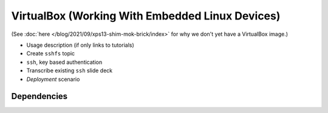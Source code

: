 .. ot-task:: ec.ec2.virtualbox
   :responsible: joerg.faschingbauer

VirtualBox (Working With Embedded Linux Devices)
================================================

(See :doc:`here </blog/2021/09/xps13-shim-mok-brick/index>` for why we
don't yet have a VirtualBox image.)

* Usage description (if only links to tutorials)
* Create ``sshfs`` topic
* ``ssh``, key based authentication
* Transcribe existing ``ssh`` slide deck
* *Deployment* scenario

Dependencies
------------

.. ot-graph::
   :entries: ec.ec2.virtualbox
